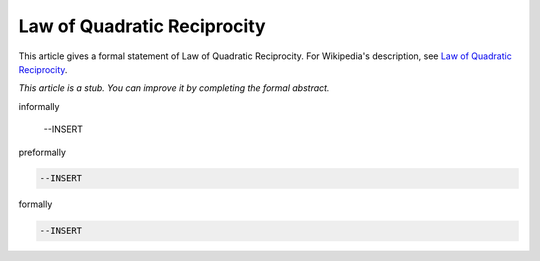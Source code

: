 Law of Quadratic Reciprocity
----------------------------

This article gives a formal statement of Law of Quadratic Reciprocity.  For Wikipedia's
description, see
`Law of Quadratic Reciprocity <https://en.wikipedia.org/wiki/Quadratic_reciprocity>`_.

*This article is a stub. You can improve it by completing
the formal abstract.*

informally

  --INSERT

preformally

.. code-block:: text

  --INSERT

formally

.. code-block:: lean

  --INSERT
